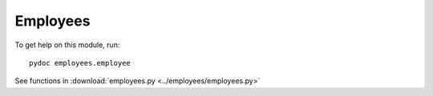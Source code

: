 .. _employees:

Employees
=========

.. :py:mod:employees.employees
   :members:

To get help on this module, run::

   pydoc employees.employee

See functions in :download:`employees.py <../employees/employees.py>`

.. EOF
